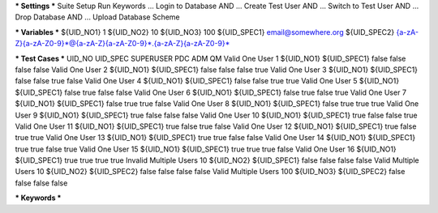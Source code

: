 *** Settings ***
Suite Setup    Run Keywords
...            Login to Database AND
...            Create Test User AND
...            Switch to Test User AND
...            Drop Database AND
...            Upload Database Scheme

*** Variables ***
${UID_NO1}       1
${UID_NO2}      10
${UID_NO3}     100
${UID_SPEC1}   email@somewhere.org
${UID_SPEC2}   {a-zA-Z}{a-zA-Z0-9}*@{a-zA-Z}{a-zA-Z0-9}*.{a-zA-Z}{a-zA-Z0-9}*

*** Test Cases ***       UID_NO        UID_SPEC     SUPERUSER  PDC   ADM   QM
Valid One User  1               ${UID_NO1}    ${UID_SPEC1} false      false false false
Valid One User  2               ${UID_NO1}    ${UID_SPEC1} false      false false true
Valid One User  3               ${UID_NO1}    ${UID_SPEC1} false      false true  false
Valid One User  4               ${UID_NO1}    ${UID_SPEC1} false      false true  true
Valid One User  5               ${UID_NO1}    ${UID_SPEC1} false      true  false false
Valid One User  6               ${UID_NO1}    ${UID_SPEC1} false      true  false true
Valid One User  7               ${UID_NO1}    ${UID_SPEC1} false      true  true  false
Valid One User  8               ${UID_NO1}    ${UID_SPEC1} false      true  true  true
Valid One User  9               ${UID_NO1}    ${UID_SPEC1} true       false false false
Valid One User 10               ${UID_NO1}    ${UID_SPEC1} true       false false true
Valid One User 11               ${UID_NO1}    ${UID_SPEC1} true       false true  false
Valid One User 12               ${UID_NO1}    ${UID_SPEC1} true       false true  true
Valid One User 13               ${UID_NO1}    ${UID_SPEC1} true       true  false false
Valid One User 14               ${UID_NO1}    ${UID_SPEC1} true       true  false true
Valid One User 15               ${UID_NO1}    ${UID_SPEC1} true       true  true  false
Valid One User 16               ${UID_NO1}    ${UID_SPEC1} true       true  true  true
Invalid Multiple Users 10       ${UID_NO2}    ${UID_SPEC1} false      false false false
Valid Multiple Users 10         ${UID_NO2}    ${UID_SPEC2} false      false false false
Valid Multiple Users 100        ${UID_NO3}    ${UID_SPEC2} false      false false false


*** Keywords ***

